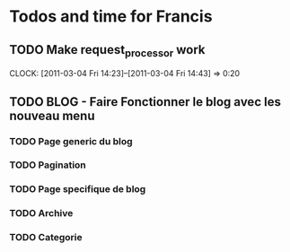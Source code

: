 * Todos and time for Francis

** TODO Make request_processor work
   CLOCK: [2011-03-04 Fri 14:23]--[2011-03-04 Fri 14:43] =>  0:20

** TODO BLOG - Faire Fonctionner le blog avec les nouveau menu
*** TODO Page generic du blog
*** TODO Pagination
*** TODO Page specifique de blog
*** TODO Archive
*** TODO Categorie

